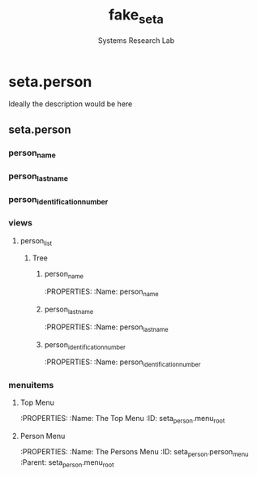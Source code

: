 #+TITLE: fake_seta
#+AUTHOR: Systems Research Lab

* seta.person
Ideally the description would be here
:PROPERTIES:
:Summary: To summarize, this is what it is
:Folder: fake_seta_person
:Website: https://www.duckduckgo.com
:Depends: ['base']
:END:
** seta.person
:PROPERTIES:
:ModelType: Model
:Name: seta.person
:FileName: seta_person.py
:Class: SetaPerson
:Description: It's a model, not much to say
:END:
*** person_name
:PROPERTIES:
:FieldName: person_name
:FieldType: Char
:MaxLength: 30
:Required: True
:END:
*** person_last_name
:PROPERTIES:
:FieldName: person_last_name
:FieldType: Char
:MaxLength: 30
:Required: True
:END:
*** person_identification_number
:PROPERTIES:
:FieldName: person_identification_number
:FieldType: Char
:MaxLength: 20
:Required: True
:END:





*** views
:PROPERTIES:
:Holder: Views
:END:
**** person_list
:PROPERTIES:
:ViewType: Tree
:ViewMode: tree,form
:ID: seta_person_list
:Name: Fake SETA Person List
:END:
***** Tree
****** person_name
:PROPERTIES:
:Name: person_name

****** person_last_name
:PROPERTIES:
:Name: person_last_name
****** person_identification_number
:PROPERTIES:
:Name: person_identification_number
*** menuitems
**** Top Menu
:PROPERTIES:
:Name: The Top Menu
:ID: seta_person.menu_root
**** Person Menu
:PROPERTIES:
:Name: The Persons Menu
:ID: seta_person.person_menu
:Parent: seta_person.menu_root

